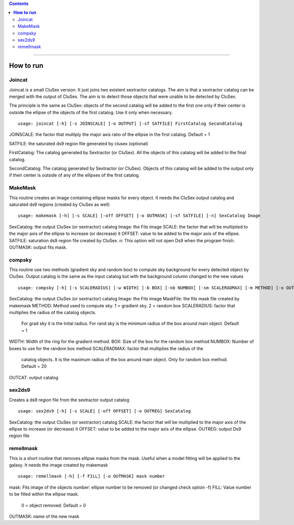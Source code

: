 
.. contents::
   :depth: 3
..

----------------------

**How to run**
=========================

Joincat 
~~~~~~~~~

Joincat is a small CluSex version. It just joins two 
existent sextractor catalogs. The aim is that a sextractor 
catalog can be merged with the output of CluSex. The aim is to 
detect those objects that were unable to be detected 
by CluSex. 

The principle is the same as CluSex: objects of the second catalog
will be added to the first one only if their center is outside the 
ellipse of the objects of the first catalog. Use it only when necessary. 


::

    usage: joincat [-h] [-s JOINSCALE] [-o OUTPUT] [-sf SATFILE] FirstCatalog SecondCatalog


JOINSCALE: the factor that multiply the major axis ratio of the ellipse in
the first catalog. Default = 1

SATFILE: the saturated ds9 region file generated by clusex (optional)

FirstCatalog: The catalog generated by Sextractor (or CluSex). All the objects
of this catalog will be added to the final catalog.

SecondCatalog: The catalog generated by Sextractor (or CluSex). Objects of this 
catalog will be added to the output only if their center is outside of any
of the ellipses of the first catalog.



MakeMask
~~~~~~~~~~

This routine creates an image containing ellipse masks for every object. 
It needs the CluSex output catalog and saturated ds9 regions (created by
CluSex as well)

::

    usage: makemask [-h] [-s SCALE] [-off OFFSET] [-o OUTMASK] [-sf SATFILE] [-n] SexCatalog Image

SexCatalog: the output CluSex (or sextractor) catalog 
Image: the Fits image
SCALE: the factor that will be multiplied to the major axis of the ellipse to increase (or
decrease) it
OFFSET: value to be added to the major axis of the ellipse. 
SATFILE: saturation ds9 region file created by CluSex. 
n: This option will not open Ds9 when the program finish. 
OUTMASK: output fits mask. 


compsky
~~~~~~~~~

This routine use two methods (gradient sky and random box) to compute
sky background for every detected object by CluSex. Output catalog
is the same as the input catalog but with the background column changed
to the new values

::

    usage: compsky [-h] [-s SCALERADIUS] [-w WIDTH] [-b BOX] [-nb NUMBOX] [-sm SCALERADMAX] [-m METHOD] [-o OUTCAT] SexCatalog Image MaskFile

SexCatalog: the output CluSex (or sextractor) catalog 
Image: the Fits image
MaskFile: the fits mask file created by makemask
METHOD: Method used to compute sky. 1 = gradient sky. 2 = random box
SCALERADIUS: factor that multiplies the radius of the catalog objects. 
              For grad sky it is the Inital radius. For rand sky is 
              the minimum radius of the box around main object. Default = 1

WIDTH: Width of the ring for the gradient method.
BOX: Size of the box for the random box method
NUMBOX: Number of boxes to use for the random box method
SCALERADMAX: factor that multiplies the radius of the 
              catalog objects. It is the maximum 
              radius of the box around main object. 
              Only for random box method.  Default = 20
OUTCAT: output catalog 

sex2ds9
~~~~~~~

Creates a ds9 region file from the sextractor output catalog

::
  
  usage: sex2ds9 [-h] [-s SCALE] [-off OFFSET] [-o OUTREG] SexCatalog


SexCatalog: the output CluSex (or sextractor) catalog 
SCALE: the factor that will be multiplied to the major axis of the ellipse to increase (or
decrease) it
OFFSET: value to be added to the major axis of the ellipse. 
OUTREG: output Ds9 region file


remellmask
~~~~~~~~~~

This is a short routine that removes ellipse masks from
the mask. Useful when a model fitting will be applied
to the galaxy. It needs the image created by makemask 

::

    usage: remellmask [-h] [-f FILL] [-o OUTMASK] mask number



mask: Fits image of the objects
number: ellipse number to be removed (or changed check option -f)
FILL: Value number to be filled within the ellipse mask. 
      0 = object removed. Default = 0
OUTMASK: name of the new mask


